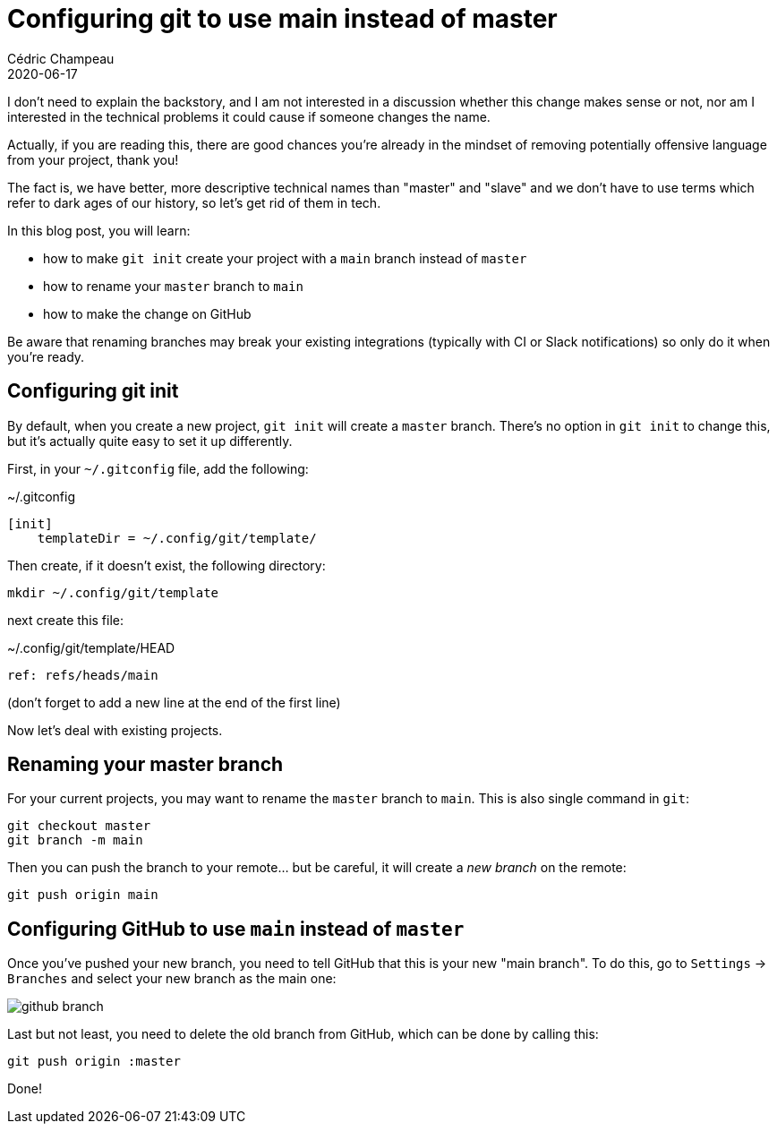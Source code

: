 = Configuring git to use main instead of master
Cédric Champeau
2020-06-17
:jbake-type: post
:jbake-tags: git, github, blacklivesmatter
:jbake-status: published
:source-highlighter: pygments
:id: git-main
:linkattrs:

I don't need to explain the backstory, and I am not interested in a discussion whether this change makes sense or not, nor am I interested in the technical problems it could cause if someone changes the name.

Actually, if you are reading this, there are good chances you're already in the mindset of removing potentially offensive language from your project, thank you!

The fact is, we have better, more descriptive technical names than "master" and "slave" and we don't have to use terms which refer to dark ages of our history, so let's get rid of them in tech.

In this blog post, you will learn:

- how to make `git init` create your project with a `main` branch instead of `master`
- how to rename your `master` branch to `main`
- how to make the change on GitHub

Be aware that renaming branches may break your existing integrations (typically with CI or Slack notifications) so only do it when you're ready.

## Configuring git init

By default, when you create a new project, `git init` will create a `master` branch.
There's no option in `git init` to change this, but it's actually quite easy to set it up differently.

First, in your `~/.gitconfig` file, add the following:

.~/.gitconfig
```
[init]
    templateDir = ~/.config/git/template/
```

Then create, if it doesn't exist, the following directory:

```
mkdir ~/.config/git/template
```

next create this file:

.~/.config/git/template/HEAD
```
ref: refs/heads/main
```

(don't forget to add a new line at the end of the first line)

Now let's deal with existing projects.

## Renaming your master branch

For your current projects, you may want to rename the `master` branch to `main`.
This is also single command in `git`:

```
git checkout master
git branch -m main
```

Then you can push the branch to your remote... but be careful, it will create a _new branch_ on the remote:

```
git push origin main
```

## Configuring GitHub to use `main` instead of `master`

Once you've pushed your new branch, you need to tell GitHub that this is your new "main branch".
To do this, go to `Settings` -> `Branches` and select your new branch as the main one:

image::/blog/img/github-branch.png[]

Last but not least, you need to delete the old branch from GitHub, which can be done by calling this:

```
git push origin :master
```

Done!


